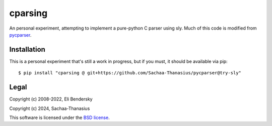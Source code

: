 ===============
cparsing
===============

An personal experiment, attempting to implement a pure-python C parser using sly. Much of this code is modified from `pycparser <https://github.com/eliben/pycparser>`_.

Installation
------------

This is a personal experiment that's still a work in progress, but if you must, it should be available via pip::

    $ pip install "cparsing @ git+https://github.com/Sachaa-Thanasius/pycparser@try-sly"

Legal
-----

Copyright (c) 2008-2022, Eli Bendersky

Copyright (c) 2024, Sachaa-Thanasius

This software is licensed under the `BSD license <https://github.com/Sachaa-Thanasius/pycparser/blob/try-sly/LICENSE>`_.
